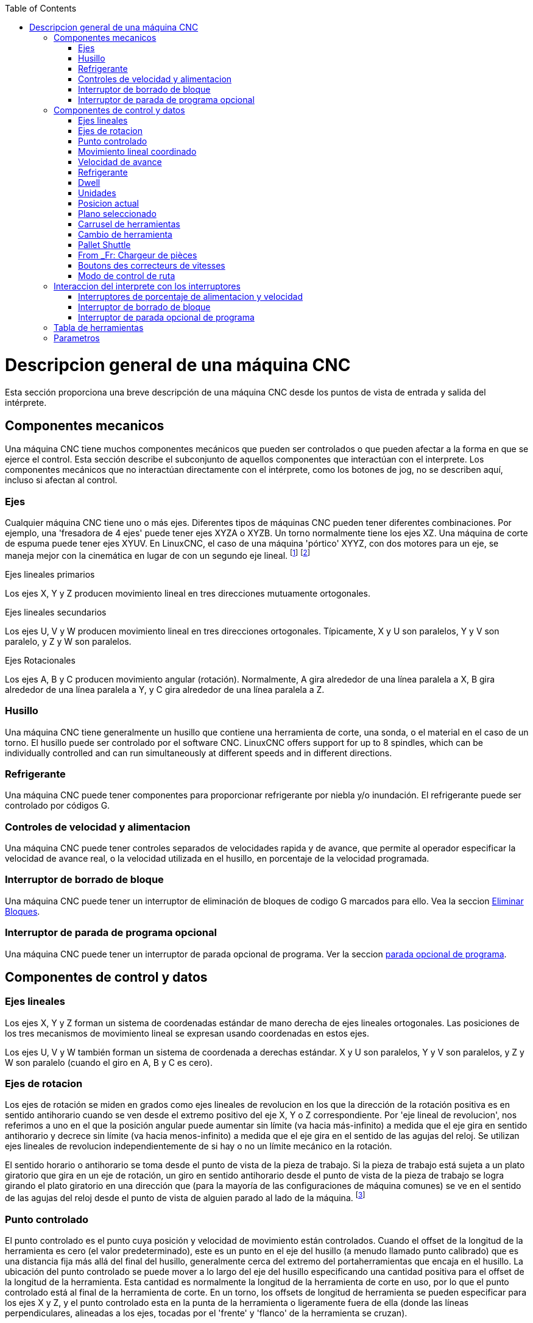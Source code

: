 :lang: es
:toc:

[[cha:cnc-machine-overview]](((Descrption general)))

= Descripcion general de una máquina CNC

Esta sección proporciona una breve descripción de una máquina CNC
desde los puntos de vista de entrada y salida del intérprete.

== Componentes mecanicos

Una máquina CNC tiene muchos componentes mecánicos que pueden ser controlados o
que pueden afectar a la forma en que se ejerce el control. Esta sección
describe el subconjunto de aquellos componentes que interactúan con el
interprete. Los componentes mecánicos que no interactúan directamente con
el intérprete, como los botones de jog, no se describen aquí, incluso
si afectan al control.

=== Ejes

Cualquier máquina CNC tiene uno o más ejes. Diferentes tipos de máquinas CNC
pueden tener diferentes combinaciones. Por ejemplo, una 'fresadora de 4 ejes'
puede tener ejes XYZA o XYZB. Un torno normalmente tiene los ejes XZ. Una
máquina de corte de espuma puede tener ejes XYUV. En LinuxCNC, el caso de una
máquina 'pórtico' XYYZ, con dos motores para un eje, se maneja mejor
con la cinemática en lugar de con un segundo eje lineal. footnote:[si el
el movimiento de los componentes mecánicos no es independiente, como en
máquinas hexapod, el lenguaje RS274/NGC y las funciones de mecanizado canónicas
seguirán siendo utilizables, siempre que los niveles inferiores de control
sepan cómo controlar los mecanismos reales para producir el mismo
movimiento relativo de herramienta y pieza de trabajo como el que se produciría por ejes independientes.
Esto se llama 'cinemática'.]
footnote:[Avec LinuxCNC, le cas de la machine à portique XYYZ avec deux
moteurs pour un axe est mieux traité par la cinématique que par un
axe linéaire supplémentaire.]

.Ejes lineales primarios (((ejes, primarios lineales)))

Los ejes X, Y y Z producen movimiento lineal en tres
direcciones mutuamente ortogonales.

.Ejes lineales secundarios (((ejes, secundarios lineales)))

Los ejes U, V y W producen movimiento lineal en tres
direcciones ortogonales. Típicamente, X y U son paralelos, Y y V son
paralelo, y Z y W son paralelos.

.Ejes Rotacionales (((ejes, rotacionales)))

Los ejes A, B y C producen movimiento angular (rotación). Normalmente, A
gira alrededor de una línea paralela a X, B gira alrededor de una línea paralela
a Y, y C gira alrededor de una línea paralela a Z.

=== Husillo (((husillo)))

Una máquina CNC tiene generalmente un husillo que contiene una herramienta de corte,
una sonda, o el material en el caso de un torno. El husillo puede
ser controlado por el software CNC.
LinuxCNC offers support for up to 8 spindles, which can be individually
controlled and can run simultaneously at different speeds and in different
directions.

=== Refrigerante (((refrigerante)))

Una máquina CNC puede tener componentes para proporcionar refrigerante por niebla  y/o inundación.
El refrigerante puede ser controlado por códigos G.

=== Controles de velocidad y alimentacion
(((correcteurs vitesse)))
(((correcteur vitesse broche)))

Una máquina CNC puede tener controles separados de velocidades rapida y de avance,
que permite al operador especificar la velocidad de avance real, o la
velocidad utilizada en el husillo, en porcentaje de la velocidad programada.

=== Interruptor de borrado de bloque

Una máquina CNC puede tener un interruptor de eliminación de bloques de codigo G marcados para ello.
Vea la seccion <<sub:block-delete-switch,Eliminar Bloques>>.

=== Interruptor de parada de programa opcional

Una máquina CNC puede tener un interruptor de parada opcional de programa.
Ver la seccion <<sub:optional-program-stop, parada opcional de programa>>.

== Componentes de control y datos

=== Ejes lineales

Los ejes X, Y y Z forman un sistema de coordenadas estándar de mano derecha de
ejes lineales ortogonales. Las posiciones de los tres mecanismos de movimiento lineal
se expresan usando coordenadas en estos ejes.

Los ejes U, V y W también forman un sistema de coordenada a derechas estándar.
X y U son paralelos, Y y V son paralelos, y Z y W son
paralelo (cuando el giro en A, B y C es cero).

=== Ejes de rotacion

Los ejes de rotación se miden en grados como ejes lineales de revolucion en
los que la dirección de la rotación positiva es en sentido antihorario cuando
se ven desde el extremo positivo del eje X, Y o Z correspondiente. Por
'eje lineal de revolucion', nos referimos a uno en el que la posición angular puede
aumentar sin límite (va hacia más-infinito) a medida que el eje gira
en sentido antihorario y decrece sin límite (va hacia menos-infinito)
a medida que el eje gira en el sentido de las agujas del reloj. Se utilizan ejes lineales de revolucion
independientemente de si hay o no un límite mecánico en la rotación.

El sentido horario o antihorario se toma desde el punto de vista de la
pieza de trabajo. Si la pieza de trabajo está sujeta a un plato giratorio que gira en un
eje de rotación, un giro en sentido antihorario desde el punto de vista de
la pieza de trabajo se logra girando el plato giratorio en una dirección que
(para la mayoría de las configuraciones de máquina comunes) se ve en el sentido de las agujas del reloj desde el punto
de vista de alguien parado al lado de la máquina. footnote:[si
se viola el requisito de paralelismo, el creador del sistema
tiene que decir cómo distinguir entre sentido horario y antihorario.]

=== Punto controlado
[[sec:controlled-point]](((Controlled Point)))

El punto controlado es el punto cuya posición y velocidad de movimiento
están controlados. Cuando el offset de la longitud de la herramienta es cero (el valor predeterminado), este
es un punto en el eje del husillo (a menudo llamado punto calibrado) que es una distancia fija más allá del final del husillo,
generalmente cerca del extremo del portaherramientas que encaja en el husillo.
La ubicación del punto controlado se puede mover a lo largo del eje del husillo
especificando una cantidad positiva para el offset de la longitud de la herramienta.
Esta cantidad es normalmente la longitud de la herramienta de corte en uso, por lo que
el punto controlado está al final de la herramienta de corte. En un torno,
los offsets de longitud de herramienta se pueden especificar para los ejes X y Z, y el
punto controlado esta en la punta de la herramienta o ligeramente fuera de ella
(donde las líneas perpendiculares, alineadas a los ejes, tocadas por el 'frente' y
'flanco' de la herramienta se cruzan).

=== Movimiento lineal coordinado
[[sec:Mouvement-lineaire-coordonne]]

Para manejar una herramienta a lo largo de una ruta especifica, un centro de mecanizado debe
coordinar el movimiento de varios ejes. Usamos el término
'movimiento lineal coordinado' para describir la situación en la que, nominalmente, cada eje
se mueve a velocidad constante y todos los ejes se mueven desde sus posiciones iniciales
a sus posiciones finales al mismo tiempo. Si solo los ejes X, Y y Z
(o uno o dos de ellos) se mueven, se produce movimiento en una línea recta,
de ahí la palabra 'lineal' en el término. En movimientos reales,
a menudo no es posible mantener la velocidad constante por la aceleración o
desaceleración al comienzo y/o al final del movimiento.
Sin embargo, es factible controlar los ejes para que, en todo momento, cada
eje haya completado la misma fracción del movimiento requerido que los
otros ejes. Esto mueve la herramienta a lo largo de la misma ruta, y también llamamos a este
tipo de movimiento 'movimiento lineal coordinado'.

El movimiento lineal coordinado se puede realizar a la
velocidad de avance, o a la velocidad rapida, o puede estar sincronizado con la
rotación del husillo. Si los límites físicos en la velocidad del eje hacen que la tasa deseada
sea inalcanzable, todos los ejes se ralentizan para mantener el camino deseado.

=== Velocidad de avance[[sub:feed-rate]](((velocidad de avance)))

La velocidad a la que se mueve el punto controlado es, nominalmente, la
velocidad estable que puede establecer el usuario. En el intérprete, la tasa de alimentación
se interpreta de la siguiente manera (a menos que los modos 'alimentacion inversa al tiempo' o 'alimentacion
por revolución' se esten utilizando, en cuyo caso, consulte la Sección
<<gcode:g93-g94-g95,G93-G94-G95-Mode,G93 G94 G95>>).

 . Si X,Y o Z se mueven, F está en unidades por minuto en el sistema cartesiano XYZ, y todos los demás ejes (ABCUVW) se mueven para arrancar y parar de manera coordinada.
 . De lo contrario, si U,V o W se mueven, F está en unidades por minuto en el sistema cartesiano UVW y todos los demás ejes (ABC) se mueven para arrancar y parar de manera coordinada.
 . De lo contrario, el movimiento es puro movimiento giratorio y la palabra F está en unidades de rotación en el sistema ABC 'pseudo-cartesiano'.

=== Refrigerante (((refrigerante)))

El refrigerante de inundación y el refrigerante de niebla pueden encenderse independientemente.
El lenguaje RS274/NGC los apaga juntos con un solo codigo M. Ver Sección <<mcode:m7-m8-m9,M7 M8 M9>>.

=== Dwell (((dwell)))

Se puede ordenar que un centro de mecanizado haga dwell (es decir, mantenga todos los ejes
inmóviles) durante una cantidad específica de tiempo. El uso más común de dwell
es romper y despejar las virutas, por lo que el husillo suele girar durante un
dwell. Independientemente del modo de control de ruta (ver la sección
<<sec:path-control-mode,control de ruta>>) la máquina se detendrá exactamente al final del
movimiento programado anterior, como si estuviera en modo de ruta exacta.

=== Unidades (((unidades)))

Las unidades utilizadas para distancias a lo largo de los ejes X, Y y Z pueden medirse en
milímetros o pulgadas. Las unidades para todas las demás cantidades involucradas en
el control de la máquina no puede ser cambiadas. Diferentes cantidades usan diferentes
unidades específicas. La velocidad del husillo se mide en revoluciones por minuto.
Las posiciones de los ejes de rotación se miden en grados. La velocidad de alimentación
se expresan en unidades de longitud actual por minuto, o grados por
minuto, o unidades de longitud por revolución del husillo, como se describe en la Sección
<<gcode:g93-g94-g95, G93 G94 G95>>.

=== Posicion actual

El lugar donde en cualquier momento se encuentra el punto controlado se llama 'posición actual',
y el controlador siempre conoce dónde está ese punto. Los números que
representan la posición actual deben ajustarse si, en ausencia de
cualquier movimiento del eje, ocurre alguno de estos eventos:

 . Se cambian las unidades de longitud.
 . El offset de la longitud de la herramienta ha cambiado.
 . Se modifican los offsets del sistema de coordenadas.

=== Plano seleccionado

Siempre hay un 'plano seleccionado', que debe ser el plano XY, el YZ, o el XZ del centro de mecanizado.
El eje Z es, por supuesto, perpendicular al plano XY, el eje X al plano YZ, y el eje Y al plano XZ.

=== Carrusel de herramientas

Se asigna cero o una herramienta a cada ranura en el carrusel de herramientas.

=== Cambio de herramienta

Se puede ordenar a un centro de mecanizado que cambie las herramientas.

=== Pallet Shuttle

Hasta dos palets pueden intercambiarse por comando.

=== From _Fr: Chargeur de pièces (((chargement)))

From _Fr:From _Fr:  Une machine à commande numérique peut être équipée d'un système de chargement des
pièces. Le système se compose de deux porte-pièces sur lesquels sont
fixés les bruts des pièces à usiner. Un seul porte-pièce à la fois est
en position d'usinage.

=== Boutons des correcteurs de vitesses

Taken from the _fr.adoc: Les boutons des correcteurs de vitesses peuvent être activés (ils
fonctionnent normalement) ou rendus inopérants (Ils n'ont plus aucun
effet). Le langage RS274/NGC dispose d'une commande qui active tous les
boutons et une autre qui les désactive. Voir l'inhibition et l'activation
<<sec:M48-M49, des correcteurs de vitesse>>.
Voir également <<sec:Interaction-vitesses, ici pour d'autres détails>>.

=== Modo de control de ruta
[[sec:path-control-mode]](((modo de control de ruta)))

El centro de mecanizado puede colocarse en cualquier modo de control de
ruta entre estos tres

* modo de parada exacta::
  En el modo de parada exacta, la máquina se detiene brevemente al
  final de cada movimiento programado.
* modo de ruta exacta::
  En modo de ruta exacta, la máquina sigue la ruta programada lo más
  exactamente posible, ralentizandose o deteniendose, si es necesario
  en las esquinas agudas del camino.
* modo continuo con tolerancia opcional::
  En modo continuo, las esquinas de la ruta pueden ser redondeadas
  ligeramente para que la velocidad de alimentación pueda mantenerse
  actualizada (pero no más que la tolerancia, si se ha especificado).

Ver las secciones <<gcode:g61>>, <<gcode:g61,G61.1>> y <<gcode:g64,G64>>.

== Interaccion del interprete con los interruptores
[[sec:Interaction-vitesses]] (((Interraction vitesse)))
[[sec:Interaction-effacement-de-bloc]] (((effacement de bloc)))
[[sec:Interaction-arrets-optionnels]] (((Arrêts optionnels)))

El intérprete interactúa con varios conmutadores. Esta sección
describe las interacciones con más detalle. En ningún caso el
intérprete sabe cuál es la configuración de cualquiera de estos interruptores.

=== Interruptores de porcentaje de alimentacion y velocidad

Los comandos RS274/NGC 'M48' y 'M49' del intérprete permiten o deshabilitan los
controles de porcentaje de alimentación y velocidad. Para ciertos
movimientos, como la salida al final de un hilo durante un ciclo de roscado,
los interruptores se deshabilitan automáticamente.

LinuxCNC reacciona a la configuración de porcentaje de alimentación y velocidad cuando estos
interruptores están habilitados.

Consulte la sección <<mcode:m48-m49,Interruptores M48-M49>> para obtener más información.

=== Interruptor de borrado de bloque[[sub:block-delete-switch]]

Si el interruptor de borrado de bloque está activado, las líneas de código G que comienzan
con una barra inclinada (el carácter de 'borrar bloque') no se interpretan. Si el
interruptor está apagado, tales líneas si son interpretadas. Normalmente, este
interruptor debe activarse antes de iniciar el programa NGC.

=== Interruptor de parada opcional de programa[[sub:optional-program-stop]]

Si este interruptor está activado y se encuentra un código M1, la ejecución del programa
entra en pausa.

== Tabla de herramientas
[[sec:Tool-Table]](((Tool-Table)))

Para usar el intérprete se requiere una tabla de herramientas. El archivo dice que
herramientas están en qué ranuras de un cambiador de herramientas y cuál es el tamaño y tipo de
cada herramienta. El nombre de la tabla de herramientas se define en el archivo ini:

----
[EMCIO]

# archivo de tabla de herramientas
TOOL_TABLE = tooltable.tbl
----

El nombre de archivo predeterminado probablemente se parezca a lo anterior, pero
es posible que prefiera darle a su máquina su propia tabla de herramientas, utilizando el
mismo nombre en su archivo ini, pero siempre con extensión tbl. Por ejemplo:

----
TOOL_TABLE = acme_300.tbl
----

'o'

----
TOOL_TABLE = EMC-AXIS-SIM.tbl
----

Para obtener más información sobre los detalles del formato de la tabla de herramientas,
vea la sección <<sec:tool-table,Formato de la tabla de herramientas>>.

== Parametros
[[sec:parametres]](((Parameters)))

Bajo el punto de vista del lenguaje RS274/NGC, un centro de mecanizado mantiene una matriz
de parámetros numéricos definida por el valor de sistema (RS274NGC_MAX_PARAMETERS).
Muchos de ellos tienen usos específicos, especialmente
en la definición de sistemas de coordenadas. La cantidad de parámetros numéricos puede
aumentar a medida que el desarrollo agrege soporte para nuevos parámetros. La
matriz persiste con el tiempo, incluso si el centro de mecanizado está apagado.
LinuxCNC usa un archivo de parámetros para asegurar la persistencia y le da
al intérprete la responsabilidad de mantener el archivo.
El intérprete lee el archivo cuando se inicia y lo escribe cuando se cierra.

Todos los parámetros están disponibles para su uso en programas de código G.

El formato de un archivo de parámetros se muestra en la siguiente tabla.
El archivo consiste en cualquier cantidad de
líneas de encabezado, seguidas por una línea en blanco, seguidas por cualquier cantidad de
líneas de datos. El intérprete omite las líneas de encabezado. Es
importante que haya exactamente una línea en blanco (sin espacios ni tabuladores)
antes de los datos. La línea de encabezado que se muestra en la siguiente tabla
describe las columnas de datos, por lo que se
sugiere (pero no es obligatorio) que esa línea siempre se incluya en el
encabezamiento.

El intérprete solo lee las dos primeras columnas de la tabla.
La tercera columna, 'Comentario', no es leída por el intérprete.

Cada línea del archivo contiene el número de índice del parámetro en la
primera columna y, en la segunda columna, el valor al que ese parámetro debe establecerse.
El valor se representa como un numero flotante de doble precisión
dentro del intérprete, pero el punto decimal no es
obligatorio en el archivo. Todos los parámetros que se muestran en la siguiente tabla
son parámetros requeridos y deben ser
incluidos en cualquier archivo de parámetros, excepto cualquier parámetro que represente
un valor de eje de rotación para un eje no utilizado, que puede omitirse. Se señalara un error
si falta algún parámetro requerido.
El archivo puede incluir cualquier otro parámetro, siempre que su número esté en el
rango de 1 a 5400. Los números de los parámetros se deben organizar en orden ascendente; si no lo
estan, se señalara un error. Cualquier parámetro incluido en
el archivo leído por el intérprete se incluirá en el archivo que se escriba cuando se cierre.
El archivo original se guarda como un archivo de copia de seguridad cuando se escribe el nuevo archivo.
Los comentarios no se conservan cuando se escribe el archivo.

.Formato de archivo de parámetros

[width="75%", options="header", cols="^,^,<"]
|==============================================
|Número de parámetro|Valor Parámetro|Comentario
| 5161              | 0.0           | G28 Home X
| 5162              | 0.0           | G28 Home Y
|==============================================

Vea la sección <<gcode:parameters,Parametros para más información>>.

